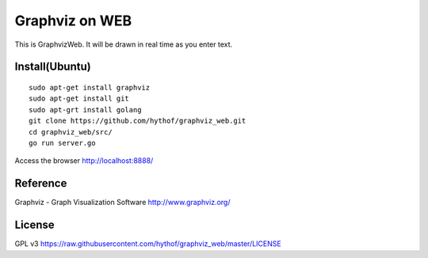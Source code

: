 Graphviz on WEB
===============

This is GraphvizWeb.
It will be drawn in real time as you enter text.

.. image:: https://raw.githubusercontent.com/hythof/graphviz_web/master/docs/example.png
    :alt: Browser image
    :width: 844
    :height: 716
    :align: center


Install(Ubuntu)
---------------
::

    sudo apt-get install graphviz
    sudo apt-get install git
    sudo apt-grt install golang
    git clone https://github.com/hythof/graphviz_web.git
    cd graphviz_web/src/
    go run server.go


Access the browser
http://localhost:8888/


Reference
---------
Graphviz - Graph Visualization Software
http://www.graphviz.org/


License
-------
GPL v3
https://raw.githubusercontent.com/hythof/graphviz_web/master/LICENSE
